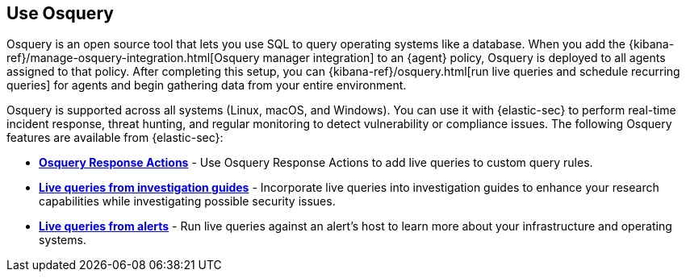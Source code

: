 [[use-osquery]]
== Use Osquery

Osquery is an open source tool that lets you use SQL to query operating systems like a database. When you add the {kibana-ref}/manage-osquery-integration.html[Osquery manager integration] to an {agent} policy, Osquery is deployed to all agents assigned to that policy. After completing this setup, you can {kibana-ref}/osquery.html[run live queries and schedule recurring queries] for agents and begin gathering data from your entire environment.

Osquery is supported across all systems (Linux, macOS, and Windows). You can use it with {elastic-sec} to perform real-time incident response, threat hunting, and regular monitoring to detect vulnerability or compliance issues. The following Osquery features are available from {elastic-sec}:

* *<<osquery-response-action,Osquery Response Actions>>* - Use Osquery Response Actions to add live queries to custom query rules. 
* *<<invest-guide-run-osquery,Live queries from investigation guides>>* - Incorporate live queries into investigation guides to enhance your research capabilities while investigating possible security issues. 
* *<<alerts-run-osquery,Live queries from alerts>>* - Run live queries against an alert's host to learn more about your infrastructure and operating systems. 

